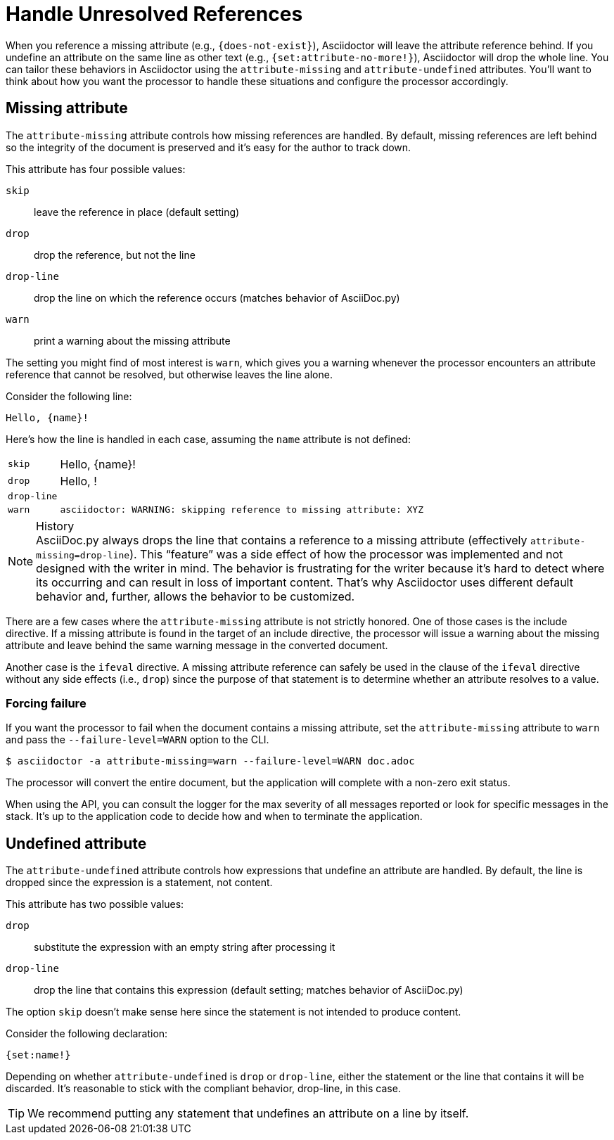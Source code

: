 = Handle Unresolved References

When you reference a missing attribute (e.g., `+{does-not-exist}+`), Asciidoctor will leave the attribute reference behind.
If you undefine an attribute on the same line as other text (e.g., `+{set:attribute-no-more!}+`), Asciidoctor will drop the whole line.
You can tailor these behaviors in Asciidoctor using the `attribute-missing` and `attribute-undefined` attributes.
You'll want to think about how you want the processor to handle these situations and configure the processor accordingly.

== Missing attribute

The `attribute-missing` attribute controls how missing references are handled.
By default, missing references are left behind so the integrity of the document is preserved and it's easy for the author to track down.

This attribute has four possible values:

`skip`:: leave the reference in place (default setting)
`drop`:: drop the reference, but not the line
`drop-line`:: drop the line on which the reference occurs (matches behavior of AsciiDoc.py)
`warn`:: print a warning about the missing attribute

The setting you might find of most interest is `warn`, which gives you a warning whenever the processor encounters an attribute reference that cannot be resolved, but otherwise leaves the line alone.

Consider the following line:

[source]
Hello, {name}!

Here's how the line is handled in each case, assuming the `name` attribute is not defined:

[horizontal]
`skip`:: Hello, \{name}!
`drop`:: Hello, !
`drop-line`:: {empty}
`warn`::
+
----
asciidoctor: WARNING: skipping reference to missing attribute: XYZ
----

.History
NOTE: AsciiDoc.py always drops the line that contains a reference to a missing attribute (effectively `attribute-missing=drop-line`).
This "`feature`" was a side effect of how the processor was implemented and not designed with the writer in mind.
The behavior is frustrating for the writer because it's hard to detect where its occurring and can result in loss of important content.
That's why Asciidoctor uses different default behavior and, further, allows the behavior to be customized.

There are a few cases where the `attribute-missing` attribute is not strictly honored.
One of those cases is the include directive.
If a missing attribute is found in the target of an include directive, the processor will issue a warning about the missing attribute and leave behind the same warning message in the converted document.

Another case is the `ifeval` directive.
A missing attribute reference can safely be used in the clause of the `ifeval` directive without any side effects (i.e., `drop`) since the purpose of that statement is to determine whether an attribute resolves to a value.

=== Forcing failure

If you want the processor to fail when the document contains a missing attribute, set the `attribute-missing` attribute to `warn` and pass the `--failure-level=WARN` option to the CLI.

 $ asciidoctor -a attribute-missing=warn --failure-level=WARN doc.adoc

The processor will convert the entire document, but the application will complete with a non-zero exit status.

When using the API, you can consult the logger for the max severity of all messages reported or look for specific messages in the stack.
It's up to the application code to decide how and when to terminate the application.

== Undefined attribute

The `attribute-undefined` attribute controls how expressions that undefine an attribute are handled.
By default, the line is dropped since the expression is a statement, not content.

This attribute has two possible values:

`drop`:: substitute the expression with an empty string after processing it
`drop-line`:: drop the line that contains this expression (default setting; matches behavior of AsciiDoc.py)

The option `skip` doesn't make sense here since the statement is not intended to produce content.

Consider the following declaration:

```
{set:name!}
```

Depending on whether `attribute-undefined` is `drop` or `drop-line`, either the statement or the line that contains it will be discarded.
It's reasonable to stick with the compliant behavior, drop-line, in this case.

TIP: We recommend putting any statement that undefines an attribute on a line by itself.
